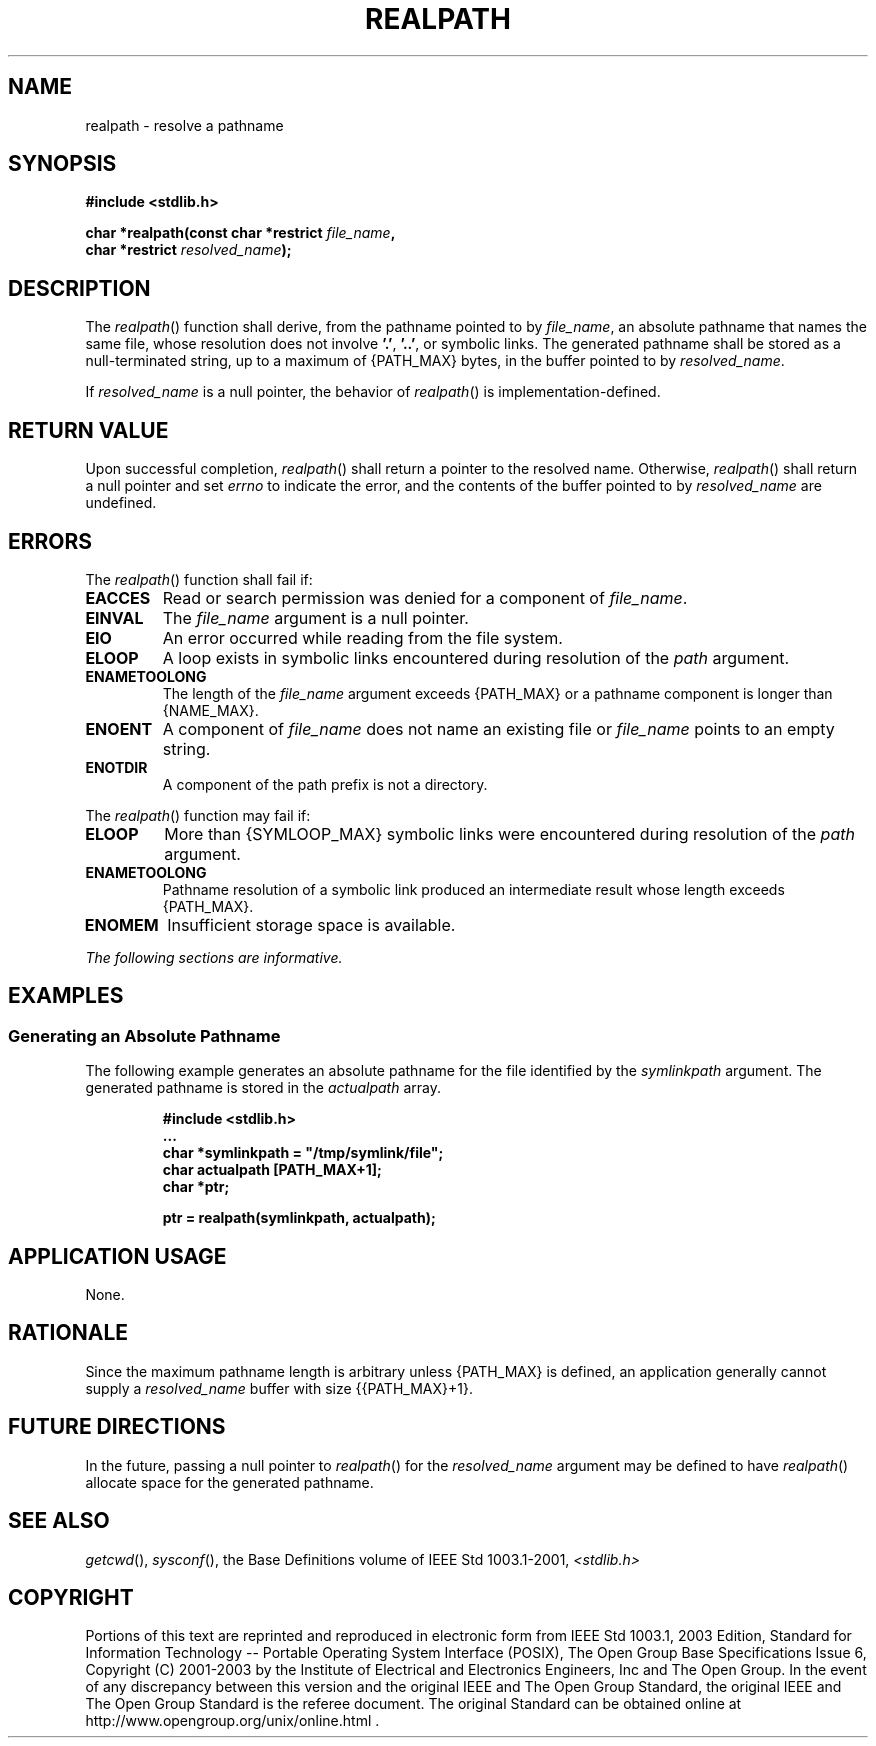 .\" Copyright (c) 2001-2003 The Open Group, All Rights Reserved 
.TH "REALPATH" 3 2003 "IEEE/The Open Group" "POSIX Programmer's Manual"
.\" realpath 
.SH NAME
realpath \- resolve a pathname
.SH SYNOPSIS
.LP
\fB#include <stdlib.h>
.br
.sp
char *realpath(const char *restrict\fP \fIfile_name\fP\fB,
.br
\ \ \ \ \ \  char *restrict\fP \fIresolved_name\fP\fB); \fP
\fB
.br
\fP
.SH DESCRIPTION
.LP
The \fIrealpath\fP() function shall derive, from the pathname pointed
to by \fIfile_name\fP, an absolute pathname that names
the same file, whose resolution does not involve \fB'.'\fP, \fB'..'\fP,
or symbolic links. The generated pathname shall be
stored as a null-terminated string, up to a maximum of {PATH_MAX}
bytes, in the buffer pointed to by \fIresolved_name\fP.
.LP
If \fIresolved_name\fP is a null pointer, the behavior of \fIrealpath\fP()
is implementation-defined.
.SH RETURN VALUE
.LP
Upon successful completion, \fIrealpath\fP() shall return a pointer
to the resolved name. Otherwise, \fIrealpath\fP() shall
return a null pointer and set \fIerrno\fP to indicate the error, and
the contents of the buffer pointed to by \fIresolved_name\fP
are undefined.
.SH ERRORS
.LP
The \fIrealpath\fP() function shall fail if:
.TP 7
.B EACCES
Read or search permission was denied for a component of \fIfile_name\fP.
.TP 7
.B EINVAL
The \fIfile_name\fP argument is a null pointer.
.TP 7
.B EIO
An error occurred while reading from the file system.
.TP 7
.B ELOOP
A loop exists in symbolic links encountered during resolution of the
\fIpath\fP argument.
.TP 7
.B ENAMETOOLONG
The length of the \fIfile_name\fP argument exceeds {PATH_MAX} or a
pathname component is longer than {NAME_MAX}.
.TP 7
.B ENOENT
A component of \fIfile_name\fP does not name an existing file or \fIfile_name\fP
points to an empty string.
.TP 7
.B ENOTDIR
A component of the path prefix is not a directory.
.sp
.LP
The \fIrealpath\fP() function may fail if:
.TP 7
.B ELOOP
More than {SYMLOOP_MAX} symbolic links were encountered during resolution
of the \fIpath\fP argument.
.TP 7
.B ENAMETOOLONG
Pathname resolution of a symbolic link produced an intermediate result
whose length exceeds {PATH_MAX}.
.TP 7
.B ENOMEM
Insufficient storage space is available.
.sp
.LP
\fIThe following sections are informative.\fP
.SH EXAMPLES
.SS Generating an Absolute Pathname
.LP
The following example generates an absolute pathname for the file
identified by the \fIsymlinkpath\fP argument. The generated
pathname is stored in the \fIactualpath\fP array.
.sp
.RS
.nf

\fB#include <stdlib.h>
\&...
char *symlinkpath = "/tmp/symlink/file";
char actualpath [PATH_MAX+1];
char *ptr;
.sp

ptr = realpath(symlinkpath, actualpath);
\fP
.fi
.RE
.SH APPLICATION USAGE
.LP
None.
.SH RATIONALE
.LP
Since the maximum pathname length is arbitrary unless {PATH_MAX} is
defined, an application generally cannot supply a
\fIresolved_name\fP buffer with size {{PATH_MAX}+1}.
.SH FUTURE DIRECTIONS
.LP
In the future, passing a null pointer to \fIrealpath\fP() for the
\fIresolved_name\fP argument may be defined to have
\fIrealpath\fP() allocate space for the generated pathname.
.SH SEE ALSO
.LP
\fIgetcwd\fP(), \fIsysconf\fP(), the Base Definitions volume of
IEEE\ Std\ 1003.1-2001, \fI<stdlib.h>\fP
.SH COPYRIGHT
Portions of this text are reprinted and reproduced in electronic form
from IEEE Std 1003.1, 2003 Edition, Standard for Information Technology
-- Portable Operating System Interface (POSIX), The Open Group Base
Specifications Issue 6, Copyright (C) 2001-2003 by the Institute of
Electrical and Electronics Engineers, Inc and The Open Group. In the
event of any discrepancy between this version and the original IEEE and
The Open Group Standard, the original IEEE and The Open Group Standard
is the referee document. The original Standard can be obtained online at
http://www.opengroup.org/unix/online.html .
